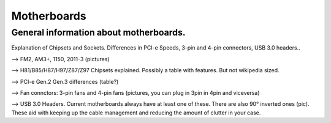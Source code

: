 Motherboards
============


General information about motherboards.
^^^^^^^^^^^^^^^^^^^^^^^^^^^^^^^^^^^^^^^

Explanation of Chipsets and Sockets. Differences in PCI-e Speeds, 3-pin and 4-pin connectors, USB 3.0 headers.. 

--> FM2, AM3+, 1150, 2011-3 (pictures)

--> H81/B85/H87/H97/Z87/Z97 Chipsets explained. Possibly a table with features. But not wikipedia sized.

--> PCI-e Gen.2 Gen.3 differences (table?)

--> Fan connctors: 3-pin fans and 4-pin fans (pictures, you can plug in 3pin in 4pin and viceversa)

--> USB 3.0 Headers. Current motherboards always have at least one of these. There are also 90° inverted ones (pic). These aid with keeping up the cable management and reducing the amount of clutter in your case.
